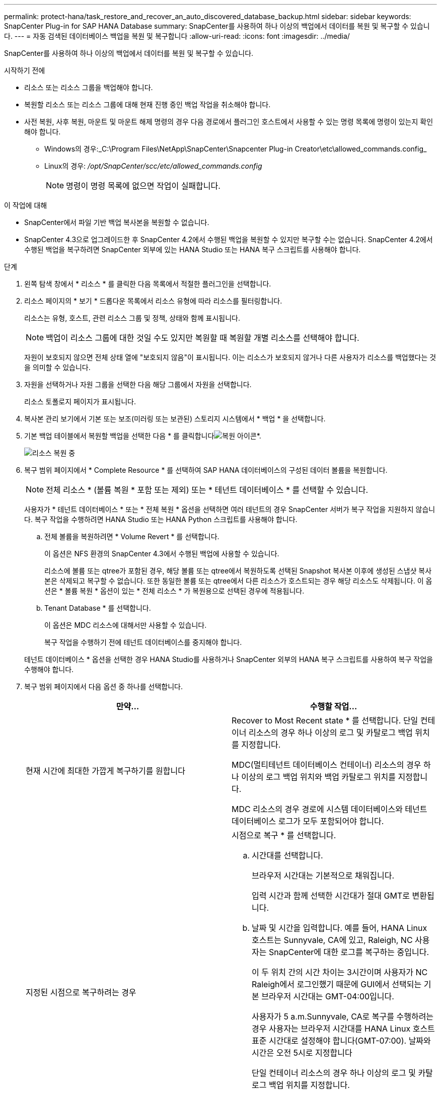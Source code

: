 ---
permalink: protect-hana/task_restore_and_recover_an_auto_discovered_database_backup.html 
sidebar: sidebar 
keywords: SnapCenter Plug-in for SAP HANA Database 
summary: SnapCenter를 사용하여 하나 이상의 백업에서 데이터를 복원 및 복구할 수 있습니다. 
---
= 자동 검색된 데이터베이스 백업을 복원 및 복구합니다
:allow-uri-read: 
:icons: font
:imagesdir: ../media/


[role="lead"]
SnapCenter를 사용하여 하나 이상의 백업에서 데이터를 복원 및 복구할 수 있습니다.

.시작하기 전에
* 리소스 또는 리소스 그룹을 백업해야 합니다.
* 복원할 리소스 또는 리소스 그룹에 대해 현재 진행 중인 백업 작업을 취소해야 합니다.
* 사전 복원, 사후 복원, 마운트 및 마운트 해제 명령의 경우 다음 경로에서 플러그인 호스트에서 사용할 수 있는 명령 목록에 명령이 있는지 확인해야 합니다.
+
** Windows의 경우:_C:\Program Files\NetApp\SnapCenter\Snapcenter Plug-in Creator\etc\allowed_commands.config_
** Linux의 경우: _/opt/SnapCenter/scc/etc/allowed_commands.config_
+

NOTE: 명령이 명령 목록에 없으면 작업이 실패합니다.





.이 작업에 대해
* SnapCenter에서 파일 기반 백업 복사본을 복원할 수 없습니다.
* SnapCenter 4.3으로 업그레이드한 후 SnapCenter 4.2에서 수행된 백업을 복원할 수 있지만 복구할 수는 없습니다. SnapCenter 4.2에서 수행된 백업을 복구하려면 SnapCenter 외부에 있는 HANA Studio 또는 HANA 복구 스크립트를 사용해야 합니다.


.단계
. 왼쪽 탐색 창에서 * 리소스 * 를 클릭한 다음 목록에서 적절한 플러그인을 선택합니다.
. 리소스 페이지의 * 보기 * 드롭다운 목록에서 리소스 유형에 따라 리소스를 필터링합니다.
+
리소스는 유형, 호스트, 관련 리소스 그룹 및 정책, 상태와 함께 표시됩니다.

+

NOTE: 백업이 리소스 그룹에 대한 것일 수도 있지만 복원할 때 복원할 개별 리소스를 선택해야 합니다.

+
자원이 보호되지 않으면 전체 상태 열에 "보호되지 않음"이 표시됩니다. 이는 리소스가 보호되지 않거나 다른 사용자가 리소스를 백업했다는 것을 의미할 수 있습니다.

. 자원을 선택하거나 자원 그룹을 선택한 다음 해당 그룹에서 자원을 선택합니다.
+
리소스 토폴로지 페이지가 표시됩니다.

. 복사본 관리 보기에서 기본 또는 보조(미러링 또는 보관된) 스토리지 시스템에서 * 백업 * 을 선택합니다.
. 기본 백업 테이블에서 복원할 백업을 선택한 다음 * 를 클릭합니다image:../media/restore_icon.gif["복원 아이콘"]*.
+
image::../media/restoring_resource.gif[리소스 복원 중]

. 복구 범위 페이지에서 * Complete Resource * 를 선택하여 SAP HANA 데이터베이스의 구성된 데이터 볼륨을 복원합니다.
+

NOTE: 전체 리소스 * (볼륨 복원 * 포함 또는 제외) 또는 * 테넌트 데이터베이스 * 를 선택할 수 있습니다.

+
사용자가 * 테넌트 데이터베이스 * 또는 * 전체 복원 * 옵션을 선택하면 여러 테넌트의 경우 SnapCenter 서버가 복구 작업을 지원하지 않습니다. 복구 작업을 수행하려면 HANA Studio 또는 HANA Python 스크립트를 사용해야 합니다.

+
.. 전체 볼륨을 복원하려면 * Volume Revert * 를 선택합니다.
+
이 옵션은 NFS 환경의 SnapCenter 4.3에서 수행된 백업에 사용할 수 있습니다.

+
리소스에 볼륨 또는 qtree가 포함된 경우, 해당 볼륨 또는 qtree에서 복원하도록 선택된 Snapshot 복사본 이후에 생성된 스냅샷 복사본은 삭제되고 복구할 수 없습니다. 또한 동일한 볼륨 또는 qtree에서 다른 리소스가 호스트되는 경우 해당 리소스도 삭제됩니다. 이 옵션은 * 볼륨 복원 * 옵션이 있는 * 전체 리소스 * 가 복원용으로 선택된 경우에 적용됩니다.

.. Tenant Database * 를 선택합니다.
+
이 옵션은 MDC 리소스에 대해서만 사용할 수 있습니다.

+
복구 작업을 수행하기 전에 테넌트 데이터베이스를 중지해야 합니다.

+
테넌트 데이터베이스 * 옵션을 선택한 경우 HANA Studio를 사용하거나 SnapCenter 외부의 HANA 복구 스크립트를 사용하여 복구 작업을 수행해야 합니다.



. 복구 범위 페이지에서 다음 옵션 중 하나를 선택합니다.
+
|===
| 만약... | 수행할 작업... 


 a| 
현재 시간에 최대한 가깝게 복구하기를 원합니다
 a| 
Recover to Most Recent state * 를 선택합니다.     단일 컨테이너 리소스의 경우 하나 이상의 로그 및 카탈로그 백업 위치를 지정합니다.

MDC(멀티테넌트 데이터베이스 컨테이너) 리소스의 경우 하나 이상의 로그 백업 위치와 백업 카탈로그 위치를 지정합니다.

MDC 리소스의 경우 경로에 시스템 데이터베이스와 테넌트 데이터베이스 로그가 모두 포함되어야 합니다.



 a| 
지정된 시점으로 복구하려는 경우
 a| 
시점으로 복구 * 를 선택합니다.

.. 시간대를 선택합니다.
+
브라우저 시간대는 기본적으로 채워집니다.

+
입력 시간과 함께 선택한 시간대가 절대 GMT로 변환됩니다.

.. 날짜 및 시간을 입력합니다.
예를 들어, HANA Linux 호스트는 Sunnyvale, CA에 있고, Raleigh, NC 사용자는 SnapCenter에 대한 로그를 복구하는 중입니다.
+
이 두 위치 간의 시간 차이는 3시간이며 사용자가 NC Raleigh에서 로그인했기 때문에 GUI에서 선택되는 기본 브라우저 시간대는 GMT-04:00입니다.

+
사용자가 5 a.m.Sunnyvale, CA로 복구를 수행하려는 경우 사용자는 브라우저 시간대를 HANA Linux 호스트 표준 시간대로 설정해야 합니다(GMT-07:00). 날짜와 시간은 오전 5시로 지정합니다

+
단일 컨테이너 리소스의 경우 하나 이상의 로그 및 카탈로그 백업 위치를 지정합니다.

+
MDC 리소스의 경우 하나 이상의 로그 백업 위치와 백업 카탈로그 위치를 지정합니다.

+
MDC 리소스의 경우 경로에 시스템 데이터베이스와 테넌트 데이터베이스 로그가 모두 포함되어야 합니다.





 a| 
특정 데이터 백업으로 복구하려는 경우
 a| 
지정된 데이터 백업으로 복구 * 를 선택합니다.



 a| 
복구하기를 원하지 않습니다
 a| 
No recovery * 를 선택합니다.    HANA Studio에서 수동으로 복구 작업을 수행해야 합니다.

|===
+
호스트와 플러그인이 모두 SnapCenter 4.3으로 업그레이드되고, 복구용으로 선택한 백업이 리소스를 변환 또는 자동 검색 리소스로 검색된 후에 수행된다는 전제 하에 SnapCenter 4.3으로 업그레이드한 후 수행된 백업만 복구할 수 있습니다.

. 복구 작업을 수행하기 전에 Pre restore 및 unmount 명령을 Pre ops 페이지에 입력합니다.
+
자동 검색 리소스에 대해서는 마운트 해제 명령을 사용할 수 없습니다.

. 작업 게시 페이지에서 복구 작업을 수행한 후 실행할 mount 및 post restore 명령을 입력합니다.
+
자동 검색 리소스에 대해서는 마운트 명령을 사용할 수 없습니다.

. 알림 페이지의 * 이메일 기본 설정 * 드롭다운 목록에서 이메일을 보낼 시나리오를 선택합니다.
+
또한 보낸 사람 및 받는 사람 전자 메일 주소와 전자 메일의 제목도 지정해야 합니다. SMTP는 * 설정 * > * 글로벌 설정 * 페이지에서도 구성해야 합니다.

. 요약을 검토하고 * Finish * 를 클릭합니다.
. 모니터 * > * 작업 * 을 클릭하여 작업 진행 상황을 모니터링합니다.

